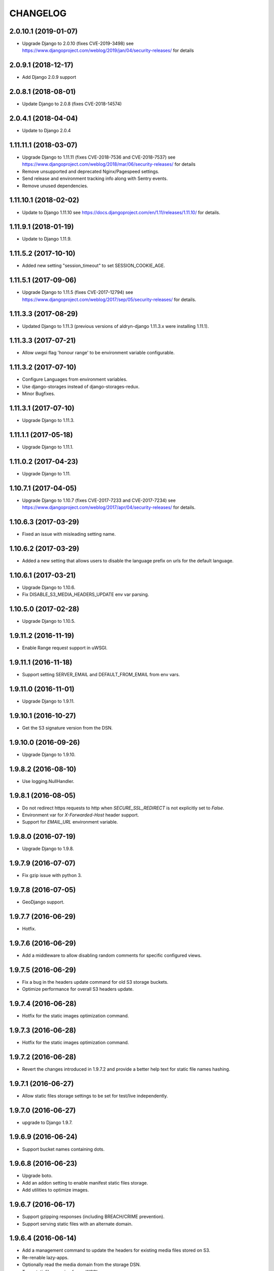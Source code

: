 CHANGELOG
=========

2.0.10.1 (2019-01-07)
--------------------

* Upgrade Django to 2.0.10 (fixes CVE-2019-3498)
  see https://www.djangoproject.com/weblog/2019/jan/04/security-releases/
  for details


2.0.9.1 (2018-12-17)
--------------------

* Add Django 2.0.9 support


2.0.8.1 (2018-08-01)
--------------------

* Update Django to 2.0.8 (fixes CVE-2018-14574)


2.0.4.1 (2018-04-04)
--------------------

* Update to Django 2.0.4


1.11.11.1 (2018-03-07)
----------------------

* Upgrade Django to 1.11.11 (fixes CVE-2018-7536 and CVE-2018-7537)
  see https://www.djangoproject.com/weblog/2018/mar/06/security-releases/
  for details
* Remove unsupported and deprecated Nginx/Pagespeed settings.
* Send release and environment tracking info along with Sentry events.
* Remove unused dependencies.


1.11.10.1 (2018-02-02)
----------------------

* Update to Django 1.11.10
  see https://docs.djangoproject.com/en/1.11/releases/1.11.10/
  for details.


1.11.9.1 (2018-01-19)
---------------------

* Update to Django 1.11.9.


1.11.5.2 (2017-10-10)
---------------------

* Added new setting "session_timeout" to set SESSION_COOKIE_AGE.


1.11.5.1 (2017-09-06)
---------------------

* Upgrade Django to 1.11.5 (fixes CVE-2017-12794)
  see https://www.djangoproject.com/weblog/2017/sep/05/security-releases/
  for details.


1.11.3.3 (2017-08-29)
---------------------

* Updated Django to 1.11.3 (previous versions of aldryn-django 1.11.3.x were installing 1.11.1).


1.11.3.3 (2017-07-21)
---------------------

* Allow uwgsi flag 'honour range' to be environment variable configurable.


1.11.3.2 (2017-07-10)
---------------------

* Configure Languages from environment variables.
* Use django-storages instead of django-storages-redux.
* Minor Bugfixes.


1.11.3.1 (2017-07-10)
---------------------

* Upgrade Django to 1.11.3.


1.11.1.1 (2017-05-18)
---------------------

* Upgrade Django to 1.11.1.


1.11.0.2 (2017-04-23)
---------------------

* Upgrade Django to 1.11.


1.10.7.1 (2017-04-05)
---------------------

* Upgrade Django to 1.10.7 (fixes CVE-2017-7233 and CVE-2017-7234)
  see https://www.djangoproject.com/weblog/2017/apr/04/security-releases/
  for details.


1.10.6.3 (2017-03-29)
---------------------

* Fixed an issue with misleading setting name.


1.10.6.2 (2017-03-29)
---------------------

* Added a new setting that allows users to disable the language prefix on urls
  for the default language.


1.10.6.1 (2017-03-21)
---------------------

* Upgrade Django to 1.10.6.
* Fix DISABLE_S3_MEDIA_HEADERS_UPDATE env var parsing.


1.10.5.0 (2017-02-28)
---------------------

* Upgrade Django to 1.10.5.


1.9.11.2 (2016-11-19)
---------------------

* Enable Range request support in uWSGI.


1.9.11.1 (2016-11-18)
---------------------

* Support setting SERVER_EMAIL and DEFAULT_FROM_EMAIL from env vars.


1.9.11.0 (2016-11-01)
---------------------

* Upgrade Django to 1.9.11.


1.9.10.1 (2016-10-27)
---------------------

* Get the S3 signature version from the DSN.


1.9.10.0 (2016-09-26)
---------------------

* Upgrade Django to 1.9.10.


1.9.8.2 (2016-08-10)
--------------------

* Use logging.NullHandler.


1.9.8.1 (2016-08-05)
--------------------

* Do not redirect https requests to http when `SECURE_SSL_REDIRECT`
  is not explicitly set to `False`.
* Environment var for `X-Forwarded-Host` header support.
* Support for `EMAIL_URL` environment variable.


1.9.8.0 (2016-07-19)
--------------------

* Upgrade Django to 1.9.8.


1.9.7.9 (2016-07-07)
--------------------

* Fix gzip issue with python 3.


1.9.7.8 (2016-07-05)
--------------------

* GeoDjango support.


1.9.7.7 (2016-06-29)
--------------------

* Hotfix.


1.9.7.6 (2016-06-29)
--------------------

* Add a middleware to allow disabling random comments for specific
  configured views.


1.9.7.5 (2016-06-29)
--------------------

* Fix a bug in the headers update command for old S3 storage buckets.
* Optimize performance for overall S3 headers update.


1.9.7.4 (2016-06-28)
--------------------

* Hotfix for the static images optimization command.


1.9.7.3 (2016-06-28)
--------------------

* Hotfix for the static images optimization command.


1.9.7.2 (2016-06-28)
--------------------

* Revert the changes introduced in 1.9.7.2 and provide a better help text
  for static file names hashing.


1.9.7.1 (2016-06-27)
--------------------

* Allow static files storage settings to be set for test/live independently.


1.9.7.0 (2016-06-27)
--------------------

* upgrade to Django 1.9.7.


1.9.6.9 (2016-06-24)
--------------------

* Support bucket names containing dots.


1.9.6.8 (2016-06-23)
--------------------

* Upgrade boto.
* Add an addon setting to enable manifest static files storage.
* Add utilities to optimize images.


1.9.6.7 (2016-06-17)
--------------------

* Support gzipping responses (including BREACH/CRIME prevention).
* Support serving static files with an alternate domain.


1.9.6.4 (2016-06-14)
--------------------

* Add a management command to update the headers for existing media files stored
  on S3.
* Re-renable lazy-apps.
* Optionally read the media domain from the storage DSN.
* Tune staticfiles serving from uWSGI.
* Use cached template loaders.
* Do not use nginx to add browser caching.


1.9.6.3 (2016-06-13)
--------------------

* Allow to set custom headers for file uploaded to S3 based on the MEDIA_HEADERS
  setting.
* Pin django-reversion to < 2.0.0 as we don't officially support it yet.


1.9.6.2 (2016-06-10)
--------------------

* Disable pagespeed for all admin pages.


1.9.6.1 (2016-05-30)
--------------------

* Redirect to admin on root url by default (to give first time site visitors a
  better experience).


1.9.6.0 (2016-05-10)
--------------------

* Upgrade Django to 1.9.6.
* Initial stab at python3 compatibility.


1.9.3.3 (2016-05-06)
--------------------

* Correctly startup uWSGI with many command line options.


1.9.3.2 (2016-03-03)
--------------------

* Remove dependency to custom fork of django-tablib.


1.9.3.1 (2016-03-02)
--------------------

* Django 1.9.3 (security release).
* uWSGI cheaper mode (prevents 502 at startup time).


1.9.2.1 (2016-02-15)
--------------------

* Django 1.9.2.
* Nginx/pagespeed settings updates.


1.9.1.4 (2016-02-12)
--------------------

* Bump tablib dependency.


1.9.1.3 (2016-01-28)
--------------------

* First stable release.
